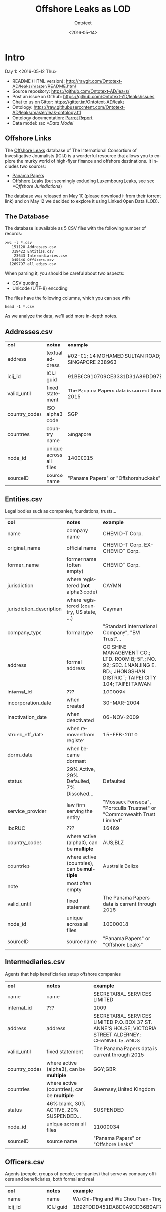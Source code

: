 #+TITLE: Offshore Leaks as LOD
#+DATE: <2016-05-14>
#+AUTHOR: Ontotext
#+OPTIONS: ':nil *:t -:t ::t <:t H:5 \n:nil ^:{} arch:headline author:t c:nil
#+OPTIONS: creator:comment d:(not "LOGBOOK") date:t e:t email:nil f:t inline:t num:t
#+OPTIONS: p:nil pri:nil stat:t tags:t tasks:t tex:t timestamp:nil toc:3 todo:t |:t
#+CREATOR: Emacs 25.0.50.1 (Org mode 8.2.10)
#+DESCRIPTION:
#+EXCLUDE_TAGS: noexport
#+KEYWORDS:
#+LANGUAGE: en
#+SELECT_TAGS: export

* Intro
Day 1: <2016-05-12 Thu>
- README (HTML version): http://rawgit.com/Ontotext-AD/leaks/master/README.html
- Source repository: https://github.com/Ontotext-AD/leaks/
- Post an issue on Github: https://github.com/Ontotext-AD/leaks/issues
- Chat to us on Gitter: https://gitter.im/Ontotext-AD/leaks
- Ontology: https://raw.githubusercontent.com/Ontotext-AD/leaks/master/leak-ontology.ttl
- Ontology documentation: [[http://ontorule-project.eu/parrot/parrot?documentUri%3Dhttps%3A%2F%2Fraw.githubusercontent.com%2FOntotext-AD%2Fleaks%2Fmaster%2Fleak-ontology.ttl&mimetype%3Dtext%2Fturtle&profile%3Dtechnical&language%3Den&customizeCssUrl][Parrot Report]]
- Data model: sec [[*Data Model]]

** Offshore Links
The [[https://offshoreleaks.icij.org/][Offshore Leaks]] database of The International Consortium of Investigative Journalists (ICIJ)
is a wonderful resource that allows you to explore the murky world of high-flyer finance and offshore destinations.
It includes two sources:
- [[https://panamapapers.icij.org][Panama Papers]]
- [[https://www.icij.org/offshore][Offshore Leaks]] (but seemingly excluding Luxembourg Leaks, see sec [[*Offshore Jurisdictions]])

[[https://offshoreleaks.icij.org/pages/database][The database]] was released on May 10 (please download it from their torrent link)
and on May 12 we decided to explore it using Linked Open Data (LOD).

** The Database
The database is available as 5 CSV files with the following number of records:
#+BEGIN_EXAMPLE
>wc -l *.csv
   151128 Addresses.csv
   319422 Entities.csv
    23643 Intermediaries.csv
   345646 Officers.csv
  1269797 all_edges.csv
#+END_EXAMPLE
When parsing it, you should be careful about two aspects:
- CSV quoting
- Unicode (UTF-8) encoding

The files have the following columns, which you can see with
: head -1 *.csv
As we analyze the data, we'll add more in-depth notes.

** Addresses.csv
| *col*         | *notes*                 | *example*                                        |
| address       | textual address         | #02-01; 14 MOHAMED SULTAN ROAD; SINGAPORE 238963 |
| icij_id       | ICIJ guid               | 91BB6C910709CE3331D31A89DD97EDAD                 |
| valid_until   | fixed statement         | The Panama Papers  data is current through 2015  |
| country_codes | ISO alpha3 code         | SGP                                              |
| countries     | country name            | Singapore                                        |
| node_id       | unique across all files | 14000015                                         |
| sourceID      | source name             | "Panama Papers" or "Offshorshuckaks"             |

** Entities.csv
Legal bodies such as companies, foundations, trusts...
| *col*                    | *notes*                                     | *example*                                                                                                                   |
| name                     | company name                                | CHEM D-T Corp.                                                                                                              |
| original_name            | official name                               | CHEM D-T Corp. EX-CHEM DT Corp.                                                                                             |
| former_name              | former name (often empty)                   | CHEM DT Corp.                                                                                                               |
| jurisdiction             | where registered (*not* alpha3 code)        | CAYMN                                                                                                                       |
| jurisdiction_description | where registered (country, US state, ...)   | Cayman                                                                                                                      |
| company_type             | formal type                                 | "Standard International Company", "BVI Trust"...                                                                            |
| address                  | formal address                              | GO SHINE MANAGEMENT CO.; LTD. ROOM B; 5F.; NO. 92; SEC. 1NANJING E. RD.; JHONGSHAN DISTRICT; TAIPEI CITY 104; TAIPEI TAIWAN |
| internal_id              | ???                                         | 1000094                                                                                                                     |
| incorporation_date       | when created                                | 30-MAR-2004                                                                                                                 |
| inactivation_date        | when deactivated                            | 06-NOV-2009                                                                                                                 |
| struck_off_date          | when removed from register                  | 15-FEB-2010                                                                                                                 |
| dorm_date                | when became dormant                         |                                                                                                                             |
| status                   | 29% Active, 29% Defaulted, 7% Dissolved...  | Defaulted                                                                                                                   |
| service_provider         | law firm serving the entity                 | "Mossack Fonseca", "Portcullis Trustnet" or "Commonwealth Trust Limited"                                                    |
| ibcRUC                   | ???                                         | 16469                                                                                                                       |
| country_codes            | where active (alpha3), can be *multiple*    | AUS;BLZ                                                                                                                     |
| countries                | where active (countries), can be *multiple* | Australia;Belize                                                                                                            |
| note                     | most often empty                            |                                                                                                                             |
| valid_until              | fixed statement                             | The Panama Papers  data is current through 2015                                                                             |
| node_id                  | unique across all files                     | 10000018                                                                                                                    |
| sourceID                 | source name                                 | "Panama Papers" or "Offshore Leaks"                                                                                         |

** Intermediaries.csv
Agents that help beneficiaries setup offshore companies
| *col*         | *notes*                                     | *example*                                                                                            |
| name          | name                                        | SECRETARIAL SERVICES LIMITED                                                                         |
| internal_id   | ???                                         | 1009                                                                                                 |
| address       | address                                     | SECRETARIAL SERVICES LIMITED P.O. BOX 37 ST. ANNE'S HOUSE; VICTORIA STREET ALDERNEY; CHANNEL ISLANDS |
| valid_until   | fixed statement                             | The Panama Papers  data is current through 2015                                                      |
| country_codes | where active (alpha3), can be *multiple*    | GGY;GBR                                                                                              |
| countries     | where active (countries), can be *multiple* | Guernsey;United Kingdom                                                                              |
| status        | 46% blank, 30% ACTIVE, 20% SUSPENDED...     | SUSPENDED                                                                                            |
| node_id       | unique across all files                     | 11000034                                                                                             |
| sourceID      | source name                                 | "Panama Papers" or "Offshore Leaks"                                                                  |

** Officers.csv
Agents (people, groups of people, companies) that serve as company officers and beneficiaries, both formal and real
| *col*         | *notes*                                     | *example*                                       |
| name          | name                                        | Wu Chi-Ping and Wu Chou Tsan-Ting               |
| icij_id       | ICIJ guid                                   | 1B92FDDD451DA8DCA9CD36B0AF797411                |
| valid_until   | fixed statement                             | The Panama Papers  data is current through 2015 |
| country_codes | where active (alpha3), can be *multiple*    | TWN                                             |
| countries     | where active (countries), can be *multiple* | Taiwan, Province of China                       |
| node_id       | unique across all files                     | 12000009                                        |
| sourceID      | source name                                 | "Panama Papers" or "Offshore Leaks"             |

** all_edges.csv
Relations between records. Since node_id is unique across files, there's no need to mention the entity types.
| *col*    | *notes*          |
| node_1   | source node      |
| rel_type | relation type    |
| node_2   | destination node |

** rel_type
The relation types is one of the most interesting key fields. The distribution of values is as follows:
| *count* | *rel_type*                                   |
|  319121 | intermediary of                              |
|  316472 | registered address                           |
|  277380 | shareholder of                               |
|  118589 | Director of                                  |
|  105408 | Shareholder of                               |
|   46761 | similar name and address as                  |
|   36318 | Records & Registers of                       |
|   15151 | beneficiary of                               |
|   14351 | Secretary of                                 |
|    4031 | Beneficiary of                               |
|    3146 | same name and registration date as           |
|    1847 | Beneficial Owner of                          |
|    1418 | Trustee of Trust of                          |
|    1234 | Trust Settlor of                             |
|    1229 | Authorised Person / Signatory of             |
|    1198 | Protector of                                 |
|    1130 | Nominee Shareholder of                       |
|     960 | same address as                              |
|     622 | related entity                               |
|     583 | Assistant Secretary of                       |
|     409 | Alternate Director of                        |
|     320 | Co-Trustee of Trust of                       |
|     281 | Officer of                                   |
|     272 | Resident Director of                         |
|     207 | Auditor of                                   |
|     173 | Correspondent Addr. of                       |
|     123 | Bank Signatory of                            |
|     120 | General Accountant of                        |
|     101 | Nominated Person of                          |
|      89 | Legal Advisor of                             |
|      74 | Reserve Director of                          |
|      65 | Investment Advisor of                        |
|      64 | Nominee Director of                          |
|      48 | Register of Director of                      |
|      41 | Register of Shareholder of                   |
|      41 | Joint Settlor of                             |
|      40 | President of                                 |
|      32 | Auth. Representative of                      |
|      32 | Appointor of                                 |
|      28 | Owner, director and shareholder of           |
|      25 | Beneficial owner of                          |
|      24 | Nominee Trust Settlor of                     |
|      20 | Power of Attorney of                         |
|      18 | Unit Trust Register of                       |
|      18 | Treasurer of                                 |
|      16 | Owner of                                     |
|      14 | Tax Advisor of                               |
|      14 | Custodian of                                 |
|      13 | Successor Protector of                       |
|      11 | Stockbroker of                               |
|       9 | Power of attorney of                         |
|       9 | Personal Directorship of                     |
|       8 | Safekeeping of                               |
|       8 | Nominee Protector of                         |
|       7 | Vice President of                            |
|       7 | Partner of                                   |
|       6 | Director / Shareholder of                    |
|       6 | Beneficiary, shareholder and director of     |
|       5 | Nominee Secretary of                         |
|       4 | Sole shareholder of                          |
|       4 | Nominee Beneficial Owner of                  |
|       4 | Director / Beneficial Owner of               |
|       4 | Chairman of                                  |
|       3 | Principal beneficiary of                     |
|       3 | Member of Foundation Council of              |
|       3 | Connected of                                 |
|       2 | Sole signatory of                            |
|       2 | Signatory of                                 |
|       2 | Nominee Beneficiary of                       |
|       2 | Director / Shareholder / Beneficial Owner of |
|       2 | Director (Rami Makhlouf) of                  |
|       2 | Board Representative of                      |
|       1 | Sole signatory / Beneficial owner of         |
|       1 | Shareholder (through Julex Foundation) of    |
|       1 | President and director of                    |
|       1 | President - Director of                      |
|       1 | Power of Attorney / Shareholder of           |
|       1 | Nominee Name of                              |
|       1 | Nominee Investment Advisor of                |
|       1 | Member / Shareholder of                      |
|       1 | Grantee of a mortgage of                     |
|       1 | First beneficiary of                         |
|       1 | Director and shareholder of                  |
|       1 | Authorized signatory of                      |

* RDF Conversion

** Date Conversion
The dates in ~Entities.csv~ have the form "06-NOV-2009", but we want to convert them to proper xsd:date, eg "2009-11-06".
We do that with a script [[./dates.pl]] by calling it like
: perl dates.pl Entities.csv > Entities-dated.csv

We can find the distribution of years like this:
: perl -ne 'print "$1\n" if m{\b[0-9]{2}-[A-Z]{3}-([0-9]{4})\b}' Entities.csv|sort|uniq -c
The most active years were 1999-2009. (There are also 9 invalid dates 1-APR-1001.)

** Leaks Ontology
First we define all prefixes we use in a single file [[./prefixes.ttl]], so we won't have to repeat them many times.
In addition to standard prefixes (that you can get from http://prefix.cc/dbr,dbo,dct,rdf,rdfs,skos,owl,xsd.ttl),
we also define:
#+BEGIN_SRC Turtle
@prefix leak:  <http://data.ontotext.com/resource/leak/>.   # ontology
@prefix leaks: <http://data.ontotext.com/resource/leaks/> . # data
#+END_SRC

We made an ontology [[./leak-ontology.ttl]]. It has these parts:
- The prefixes described above
- A header that describes the ontology itself:
#+BEGIN_SRC Turtle
leak: a owl:Ontology;
  rdfs:label "Offshore Leaks ontology";
  rdfs:comment "Describes the ICIJ Offshore Leaks database released on 2016-05-10";
  dct:subject dbr:Offshore_company, dbr:Money_laundering, dbr:Tax_evasion;
  dct:created "2016-05-12"^^xsd:date;
  rdfs:seeAlso
    <https://offshoreleaks.icij.org/>,
    <http://data.ontotext.com/resource/leaks>,
    <https://github.com/Ontotext-AD/leaks>;
  dct:source <https://offshoreleaks.icij.org/pages/database>;
  dct:creator <http://www.ontotext.com>;
  void:sparqlEndpoint <http://data.ontotext.com/sparql>.
#+END_SRC
- "Raw" classes and data properties derived directly from the CSVs, eg:
#+BEGIN_SRC Turtle
leak:Node a owl:Class;
  rdfs:isDefinedBy leak:;
  rdfs:label "Node";
  rdfs:comment "Any kind of node".

leak:Address a owl:Class;
  rdfs:subClassOf leak:Node;
  rdfs:isDefinedBy leak:;
  rdfs:label "Address";
  rdfs:comment "Address of an entity, intermediary or officer".

leak:address a owl:DatatypeProperty;
  rdfs:isDefinedBy leak:;
  rdfs:label "address";
  rdfs:domain leak:Node;
  rdfs:comment "Textual address".
#+END_SRC
- Explicit linking and structuring object properties, eg
#+BEGIN_SRC Turtle
leak:hasCountry a owl:ObjectProperty;
  rdfs:isDefinedBy leak:;
  rdfs:label "hasCountry";
  rdfs:domain leak:Node;
  rdfs:range leak:Country;
  rdfs:comment "Country (Countries) of Address, Entity, Intermediary or Officer";
  skos:scopeNote "Obtained by splitting country_codes on ';' and linking".

leak:hasJurisdiction a owl:ObjectProperty;
  rdfs:isDefinedBy leak:;
  rdfs:label "hasJurisdiction";
  rdfs:domain leak:Entity;
  rdfs:range leak:OffshoreJurisdiction;
  rdfs:comment "OffshoreJurisdiction of an Entity".
#+END_SRC
- interpretation object properties, not explicitly present in the CSV files
  They are meant to layer further structure based on
  implicit semantics and inferencing (property generalization)

We make it by concatenating these parts:
: cat prefixes.ttl leak.ttl leak-inferred.ttl > leak-ontology.ttl

** tarql
We use [[https://github.com/tarql/tarql][tarql]] (SPARQL processor for Tables) to convert from CSV to Turtle.

*** tarql Queries
~tarql~ is driven by CONSTRUCT queries.
They are fairly straight-forward: the columns are mapped to raw data properties of the same name,
while the URL is made of a descriptive prefix (eg "address-") and the ~node_id~:
#+BEGIN_SRC sparql
prefix rdf:   <http://www.w3.org/1999/02/22-rdf-syntax-ns#>
prefix leak:  <http://data.ontotext.com/resource/leaks#> # ontology
prefix leaks: <http://data.ontotext.com/resource/leaks/> # data

construct {
  ?node a leak:Address;
    leak:address        ?address;
    leak:icij_id        ?icij_id;
    leak:valid_until    ?valid_until;
    leak:country_codes  ?country_codes;
    leak:countries      ?countries;
    leak:node_id        ?node_id;
    leak:sourceID       ?sourceID
  }
from <file:../Addresses.csv#encoding=utf-8>
where {
  bind(uri(concat(str(leaks:),"address-",?node_id)) as ?node)
}
#+END_SRC
We got [[./addresses.rq]], [[./edges.rq]], [[./entities.rq]], [[./intermediaries.rq]], [[./officers.rq]].
(These are the only files that include prefixes, since ~tarql~ can't use an extra prefix file.)

*** tarql Results
The  [[./addresses.rq]] query produces Turtle RDF data like this:
#+BEGIN_SRC Turtle
leaks:address-14000003
        rdf:type            leak:Address ;
        leak:address        "\"Cantonia\" South Road St Georges Hill Weybridge, Surrey" ;
        leak:icij_id        "240EE44DFB70AF775E6CD02AF8CB889B" ;
        leak:valid_until    "The Panama Papers  data is current through 2015" ;
        leak:country_codes  "GBR" ;
        leak:countries      "United Kingdom" ;
        leak:node_id        "14000003" ;
        leak:sourceID       "Panama Papers" .
#+END_SRC
The other files are similar. Only edges are a bit different: they use UUIDs, because
- the same pair <node_1, node_2> may be connected by several edges,
- yet edges don't have a unique ID themselves, and ~tarql~'s special variable ~?ROWNUM~ doesn't work:
#+BEGIN_SRC Turtle
leaks:edge-31203a84-a56e-4e2a-8bc6-0921a399b691
        rdf:type       leak:Edge ;
        leak:node_1    "11000001" ;
        leak:rel_type  "intermediary of" ;
        leak:node_2    "10208879" .

#+END_SRC

Unicode is handled properly by ~tarql~, eg:
- Côte d'Ivoire, Curaçao
- ELÍAS BAYTER MONTENEGRO, MARITZA GARCIA ALCÁNTARA
- etc

*** Running tarql
Since the queries designate the input files (assumed to be in a directory one level up), we run ~tarql~ simply like this:
#+BEGIN_EXAMPLE
tarql addresses.rq      > addresses.ttl
tarql edges.rq          > edges.ttl
tarql entities.rq       > entities.ttl
tarql intermediaries.rq > intermediaries.ttl
tarql officers.rq       > officers.ttl
#+END_EXAMPLE

This easily makes 760Mb of RDF data, so you better have a fast disk (SSD). Voila!

~tarql~ skips some rows (unexplained), but the loss is very small.
Eg 319150 entities.ttl vs 319421 Entities.csv, or a loss of 0.08%

** Country Codes
Since the data uses ISO alpha3 country codes, we have to use that to correlate to DBpedia.
- [[https://en.wikipedia.org/wiki/ISO_3166-1][Wikipedia]] has such a list in the form of a table
- [[http://www.geonames.org/countries/][Geonames]] has another such list
- We extracted them to a [[https://docs.google.com/spreadsheets/d/1Zjp_azlkZzczkQvi2mnY68AscfwBHIsFjw6HjZFSV2U/edit][Google sheet]] and did a quick check that all codes match (Geonames has 3 more)
The Google sheet almost does what we want, but the first column is a country display name, and not the actual page title
- Aland Islands !Åland Islands: the first is used for sorting, and the second is the page title
- Virgin Islands (British) is the display name, but British Virgin Islands is the actual page title

So we wrote a script [[./countries-wiki.pl]] that extracts country links from [[https://en.wikipedia.org/w/index.php?title%3DISO_3166-1&action%3Dedit&section%3D5][Wikipedia source]] ([[./countries-wiki-source.txt]]).
The result [[./countries-wiki.txt]] looks like this:
#+BEGIN_EXAMPLE
ABW	http://dbpedia.org/resource/Aruba
AFG	http://dbpedia.org/resource/Afghanistan
...
XXX	http://dbpedia.org/resource/Undefined
#+END_EXAMPLE
The data uses code "XXX" Undefined, so we've added a fake line for it (~dbr:Undefined~ is a disambiguation page, but is good enough to use as a signal value).

It turns out that ~Addresses.csv~ has the largest number of country codes (211).
We cross-checked, and all codes are covered by Wikipedia (250) and Geonames (252).

We got [[./countries-dbpedia.ttl]] (211) with statements like this:
#+BEGIN_SRC Turtle
leak:country-ABW a leak:Country; leak:code "ABW"; leak:name "Aruba";  owl:sameAs dbr:Aruba.
leak:country-AGO a leak:Country; leak:code "AGO"; leak:name "Angola"; owl:sameAs dbr:Angola.
...
#+END_SRC

We also split [[./countries-noleak.ttl]] (49) with countries that don't appear as leak:Country (but may appear as leak:OffshoreJurisdiction).
It only has coreference to DBpedia that may be useful in the future, eg:
#+BEGIN_SRC Turtle
leak:country-AFG owl:sameAs dbr:Afghanistan.
leak:country-ALA owl:sameAs dbr:Åland_Islands.
#+END_SRC

** Offshore Jurisdictions
[[./jurisdictions.ttl]] includes data about the Offshore Jurisdictions
- The bigest destination in the Panama Leaks is BVI, but many remain XXX "Undetermined":
#+BEGIN_SRC Turtle
leaks:offshore-BVI    a leak:OffshoreJurisdiction; leak:code "BVI";   leak:name "British Virgin Islands";   skos:exactMatch dbr:British_Virgin_Islands . # 151588
leaks:offshore-XXX    a leak:OffshoreJurisdiction; leak:code "XXX";   leak:name "Undetermined";             skos:exactMatch dbr:Undetermined           . # 55645
#+END_SRC
- Many of them re tiny islands and other exotic locations:
#+BEGIN_SRC Turtle
leaks:offshore-NIUE   a leak:OffshoreJurisdiction; leak:code "NIUE";  leak:name "Niue";                     skos:exactMatch dbr:Niue                   . # 9611
leaks:offshore-LABUA  a leak:OffshoreJurisdiction; leak:code "LABUA"; leak:name "Labuan";                   skos:exactMatch dbr:Labuan                 . # 421
#+END_SRC
- Some are not countries but parts thereof (eg a US state and a UAE emirate):
#+BEGIN_SRC Turtle
leaks:offshore-WYO    a leak:OffshoreJurisdiction; leak:code "WYO";   leak:name "Wyoming";                  skos:exactMatch dbr:Wyoming                . # 37
leaks:offshore-RAK    a leak:OffshoreJurisdiction; leak:code "RAK";   leak:name "Ras Al Khaimah";           skos:exactMatch dbr:Ras_al-Khaimah         . # 2
#+END_SRC
Notably, Luxembourg is missing from the list (see [[https://www.icij.org/project/luxembourg-leaks][Luxembourg Leaks]])

** Data Model
To enrich and use the RDF data efficiently, it's important to understand how it is laid out, i.e. the data model
(or as is currently called, [[https://www.w3.org/2014/data-shapes][RDF Shape]]).

Ontotext has developed a tool *rdfpuml* that creates precise diagrams from actual Turtle.
See "Making True RDF Diagrams With rdfpuml": [[http://vladimiralexiev.github.io/pres/20160325-rdfpuml/][presentation]] or [[http://vladimiralexiev.github.io/pres/20160325-rdfpuml/index-full.html][continuous HTML]].

We made a sample [[./model.ttl]] that describes a few entities, Edges between them, and the associated Countries and Offshore jurisdictions.
We generated the following diagram directly from it:
#+BEGIN_COMMENT
This currently works only on Vlado's
: perl -S rdfpuml.pl model.ttl ; puml.bat model.puml
#+END_COMMENT

[[./model.png]]

We'll keep enriching the diagram as we add more inferences. Stay tuned.

** Day1 Recap
#+BEGIN_COMMENT
http://biblehub.com/genesis/1.htm
http://www.kencollins.com/explanations/why-05.htm
https://en.wikipedia.org/wiki/User:@pple/List_of_archaic_English_words_and_their_modern_equivalents
#+END_COMMENT

And looked Onto upon the land, and saw that it was good:
- CSVs parsed good, the devilish comma betwixt data divined right
- UTFs looketh right
- tarql worketh fastly and loseth nearly nought data (0.08%)
- 760 million ducats of RDF spilt forth
- Prefixes unified and registered as http://prefix.cc/leak
- Ontology described by the [[https://www.w3.org/TR/void/][VOID]], and shalt be registered in the [[http://lov.okfn.org/][LOV]] (see [[https://plus.google.com/115593825497938381443/posts/7SaKJW3sanm][LOV announcement]])
- Data model lucid and clear
- Countries and Offshores hast connexion to DBpedia

And there was evening (actually well past midnight), and there was morning--the first day.

* Inferencing
Day 2: <2016-05-13 Fri>
What shall we do today? How about inferring some new data from the basic RDF.

** Linking Countries and Offshore Jurisdictions
In the original data, countries and jurisdictions are represented with codes
(eg "AUS;BLZ" for 2 countries and "CAYMN" for 1 offshore destination).
It's easier to query the data if these are made into explicit links,
especially if one wants to explore hierarchical links (eg Entities active in Eastern Europe countries).

So we created UPDATE queries [[./countries-link.ru]], [[./jurisdictions-link.ru]]
to make links ~hasCountry~ and ~hasJurisdiction~ respectively.
The first query is more complex since there can be several codes in ~country_codes~ (separated with ~;~):
#+BEGIN_SRC sparql
insert {
  graph leaks:countries-link {
    ?node leak:hasCountry ?country
  }
} where {
  ?node leak:country_codes ?codes.
  ?country a leak:Country; leak:countryCode ?code.
  filter(contains(?codes,?code))
}
#+END_SRC

** Linking Entities
The INSERT query [[./edges-link.ru]] makes explicit connections ~hasSource~ and ~hasTarget~ for every ~Edge~:
#+BEGIN_SRC sparql
insert {
    graph leaks:edges-link {
      ?edge leak:hasSource ?src; leak:hasTarget ?trg
    }
} where {
  ?edge leak:node_1 ?src_id;
        leak:node_2 ?trg_id.
  ?src leak:node_id ?src_id.
  ?trg leak:node_id ?trg_id.
}
#+END_SRC

We also made another INSERT query [[./edges-specific.ru]] that converts
the ~rel_type~ literals listed in sec [[*rel_type]] into similarly-named relations:
#+BEGIN_SRC sparql
insert {
  graph leaks:specific-relations {
    ?src ?rel ?trg
  }
} where {
  values (?rel_type ?rel) {
    ("Alternate Director of"  leak:isAlternateDirectorOf)
    ("Appointor of"           leak:isAppointorOf)
    ("Assistant Secretary of" leak:isAssistantSecretaryOf)
    ...
  }
  ?edge leak:hasSource ?src;
        leak:hasTarget ?trg;
        leak:rel_type  ?rel_type .
}
#+END_SRC

** Relation Hierarchy
The raw ~rel_types~ mentioned in the previous section are hard to understand or query:
- There are a lot of them (84)
- Some are very similar, eg "Shareholder (through Julex Foundation) of" and "Shareholder of"
- Some combine several roles in one raw relation, eg "Director / Shareholder / Beneficial Owner of"
We have therefore created a hierarchy of properties in [[./leak-ontology.ttl]] 
that group similar relations into groups, allowing easier querying.

Raw relations are in camelCase and inferred ("cooked") relations are in UPPERCASE.
The hierarchy goes something like this, and is subject to change.
~...~ indicates there are more raw relations that are skipped for brevity:
#+BEGIN_EXAMPLE  
hasRegisteredAddress
isIntermediaryOf
RELATED
  relatedEntity
  similarNameAndAddressAs ...
  SAME
    sameNameAndRegistrationDateAs
RELATED_AGENT
  OWNER
    isBeneficialOwnerOf
    isNomineeBeneficialOwnerOf
    isBeneficiaryShareholderAndDirectorOf (1) ...
    REAL_OWNER (3)
  AGENT_OF
    OFFICER
      isOfficerOf
      EXECUTIVE
        isPresidentOf
        isVicePresidentOf
        isPresidentAndDirectorOf
        isTrusteeOfTrustOf
        isCo-TrusteeOfTrustOf ...
    SERVICE_PROVIDER
      isAppointorOf
      isAuditorOf
      isSecretaryOf
      isGranteeOfAMortgageOf
      AUTHORIZED_REPRESENTATIVE
        isAuthRepresentativeOf
        isAuthorisedPersonSignatoryOf
        isBankSignatoryOf ...
    DIRECTOR
      isDirectorOf
      isBeneficiaryShareholderAndDirectorOf (1)
      isDirectorAndShareholderOf
      isMemberOfFoundationCouncilOf
      isNomineeDirectorOf (2) ...
    NOMINEE
      isNominatedPersonOf
      isNomineeDirectorOf
      isNomineeBeneficialOwnerOf (2) ...
#+END_EXAMPLE
Notes:
1. Combined raw relations (eg isDirectorShareholderBeneficialOwnerOf) 
   appear in several branches, thus contributing to several cooked relations 
   (eg in this case  DIRECTOR, OWNER)
2. NOMINEE is a sort of flag, eg a DIRECTOR can be a real director, or NOMINEE director
3. Although we distinguish REAL_OWNER as a sub-prop of OWNER,
   we don't yet have any instances of it.
   Indeed the essence of investigative work is to find out the real owner.

** Geonames Place Hierarchy
We want to correlate countries to Geonames (in addition to DBpedia), in order to:
use the ~gn:parentFeature~ hierarchy to group countries 
by region (eg Eastern Europe) and continent (eg Europe).

We use the Ontotext endpoint [[http://ff-news.ontotext.com/sparql]] that has
DBpedia and Geonames integrated with owl:sameAs statements between these datasets.
The following query returns the places (~gn:Feature~) above country (~gn:A.PCLI~):
#+BEGIN_SRC sparql
PREFIX gn: <http://www.geonames.org/ontology#>
PREFIX onto: <http://www.ontotext.com/>
PREFIX dbo: <http://dbpedia.org/ontology/>
PREFIX rdfs: <http://www.w3.org/2000/01/rdf-schema#>

select * from onto:disable-sameAs {
    ?x a gn:Feature; rdfs:label ?name; gn:featureCode ?feat.
    filter not exists {?x gn:featureCode gn:A.PCLI}
    filter exists {?y gn:featureCode gn:A.PCLI; gn:parentFeature ?x}
} group by ?x
#+END_SRC
We filter ~gn:A.PCLI~ itself, because there are some mistakes (eg ~dbr:Barbados~ is parent of itself).

The result is as follows:
#+BEGIN_EXAMPLE
dbr:Africa
dbr:Arabian_Peninsula
dbr:Asia
dbr:Australia_and_New_Zealand
dbr:Caribbean
dbr:Central_Asia
dbr:Earth
dbr:Eastern_Africa
dbr:Eastern_Asia
dbr:Eastern_Europe
dbr:Europe
dbr:European_Free_Trade_Association
dbr:La_Habana_Province
dbr:Maghreb
dbr:Melanesia
dbr:Micronesia
dbr:Middle_Africa
dbr:North_America
dbr:Northern_Africa
dbr:Northern_Europe
dbr:Oceania
dbr:Polynesia
dbr:South_Eastern_Asia
dbr:Southern_Africa
dbr:Southern_Asia
dbr:Southern_Europe
dbr:W_National_Park
dbr:Western_Africa
dbr:Western_Europe
#+END_EXAMPLE
- Mahgreb is a region of Northwest Africa that includes: Algeria, Morocco, Tunisia
- W_National_Park is a major trans-national park in West Africa that includes areas of: Niger, Benin, Burkina Faso
- La_Habana_Province is a mistake in Geonames: the small village America in that province
  is made parent of South_America and North_America: we've replaced it with ~dbr:Americas~

** Geonames Data
We use the following query [[./geonames-top-level.rq]] to extract places at the level of country or above,
and the following attributes (~geonames-top-level.ttl~):
- URL in the dbr: namespace, eg dbr:Europe
- gn:name: official name
- dbo:abstract: description
- gn:featureCode: place type(s), eg A.PCLI (independent country), L.CONT (continent), L.RGN (region)
- gn:parentFeature: ancestor places
- wgs:lat, wgs:long: geographic coordinates
#+BEGIN_SRC sparql
TODO geonames-top-level.rq
#+END_SRC

** Linking to Source
We make links back to the source (https://offshoreleaks.icij.org) 
in order to give credit where credit is due, 
and to allow easy inspection of the ICIJ interactive graphs ([[./seeAlso.ru]]):
#+BEGIN_SRC sparql
insert {
  graph leaks:seeAlso {
    ?node rdfs:seeAlso ?icij_org
  }
} where {
  ?node leak:node_id ?node_id
  bind(iri(concat("https://offshoreleaks.icij.org/nodes/",?node_id)) as ?icij_org)
}
#+END_SRC

** Day2 Recap
Brushed Onto the sweat from its weary brow, and looketh at the fruit of its day's work:
- Relations between Nodes made
- Relations of entities grouped in an interpretive hierarchy
- Links back to the source (https://offshoreleaks.icij.org) added
- Hierarchy above countries obtained from Geonames

A Leaks dataset is borne.
Go forth and queriest! 
Whence did money came from, and whither did it flow?

And there was evening, and there was morning--the second day.

* TODO Further Ideas
This is a parking place for stuff to do in the future:
- Network analysis
- leak:Officer including the word "BEARER" (and variations) should be marked specially as "bearer shares".
  These are essentially anonymous shareholders or beneficiaries, often used for money laundering.
  Most countries have banned registration of Entities with bearer shares
- Addresses: there are literals ~Entity.address~ and ~Intermediary.address~,
  and also link ~hasRegisteredAddress~ to the separate class ~Address~, which has literal ~Address.address~.
  What nodes have ~hasRegisteredAddress~? What is the relation between these
- Look for Entities in the FIBO LEI database?

You can also suggest what we should do: [[https://github.com/Ontotext-AD/leaks/issues][hither on Github]] or [[https://gitter.im/Ontotext-AD/leaks][thither on Gitter]]
